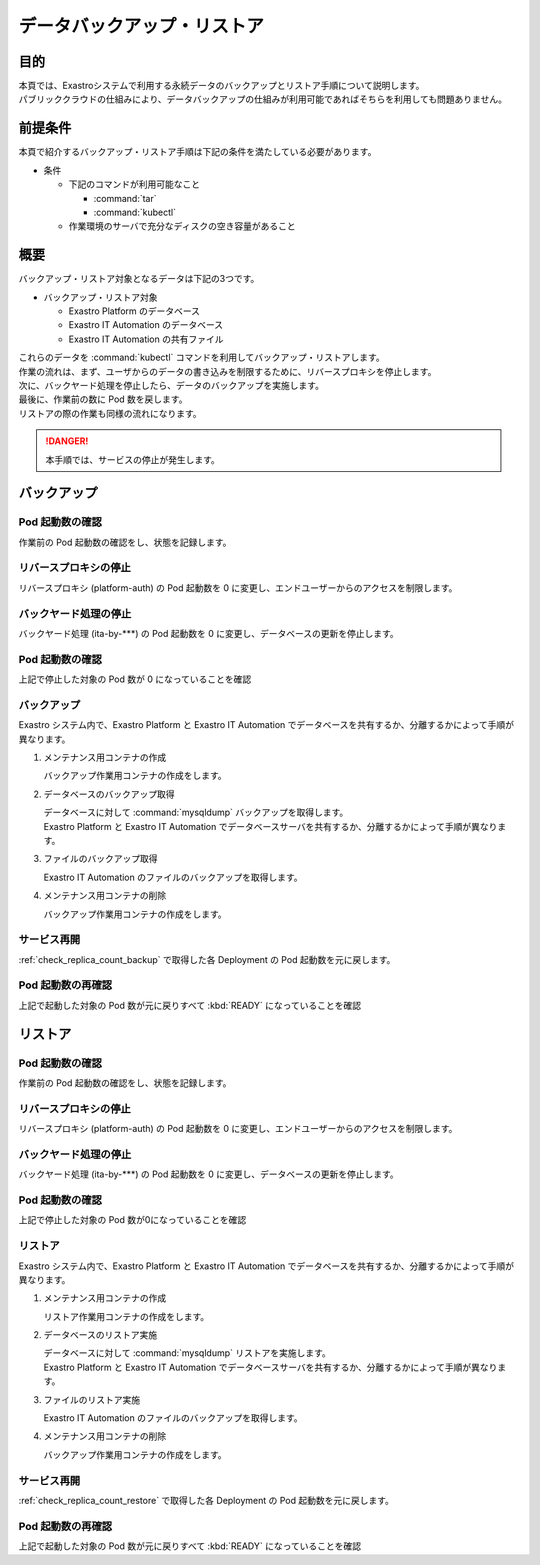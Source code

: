 ============================
データバックアップ・リストア
============================

目的
====

| 本頁では、Exastroシステムで利用する永続データのバックアップとリストア手順について説明します。
| パブリッククラウドの仕組みにより、データバックアップの仕組みが利用可能であればそちらを利用しても問題ありません。


前提条件
========

| 本頁で紹介するバックアップ・リストア手順は下記の条件を満たしている必要があります。

- 条件

  - 下記のコマンドが利用可能なこと

    - :command:`tar`
    - :command:`kubectl`

  - 作業環境のサーバで充分なディスクの空き容量があること


概要
====

| バックアップ・リストア対象となるデータは下記の3つです。

- バックアップ・リストア対象

  - Exastro Platform のデータベース
  - Exastro IT Automation のデータベース
  - Exastro IT Automation の共有ファイル

| これらのデータを :command:`kubectl` コマンドを利用してバックアップ・リストアします。

| 作業の流れは、まず、ユーザからのデータの書き込みを制限するために、リバースプロキシを停止します。
| 次に、バックヤード処理を停止したら、データのバックアップを実施します。
| 最後に、作業前の数に Pod 数を戻します。

| リストアの際の作業も同様の流れになります。

.. danger::
  | 本手順では、サービスの停止が発生します。

バックアップ
============

.. _check_replica_count_backup:

Pod 起動数の確認
----------------

| 作業前の Pod 起動数の確認をし、状態を記録します。

.. code-block:: bash
  :caption: コマンド

  RS_AE=`kubectl get deploy ita-by-ansible-execute -o jsonpath='{@.spec.replicas}{"\n"}' -n exastro`
  RS_ALRV=`kubectl get deploy ita-by-ansible-legacy-role-vars-listup -o jsonpath='{@.spec.replicas}{"\n"}' -n exastro`
  RS_ATS=`kubectl get deploy ita-by-ansible-towermaster-sync -o jsonpath='{@.spec.replicas}{"\n"}' -n exastro`
  RS_CS=`kubectl get deploy ita-by-conductor-synchronize -o jsonpath='{@.spec.replicas}{"\n"}' -n exastro`
  RS_MC=`kubectl get deploy ita-by-menu-create -o jsonpath='{@.spec.replicas}{"\n"}' -n exastro`
  RS_PA=`kubectl get deploy platform-auth -o jsonpath='{@.spec.replicas}{"\n"}' -n exastro`

リバースプロキシの停止
----------------------

| リバースプロキシ (platform-auth) の Pod 起動数を 0 に変更し、エンドユーザーからのアクセスを制限します。

.. code-block:: bash
  :caption: コマンド

  kubectl scale deployment platform-auth -n exastro --replicas=0

バックヤード処理の停止
----------------------

| バックヤード処理 (ita-by-\*\*\*) の Pod 起動数を 0 に変更し、データベースの更新を停止します。

.. code-block:: bash
  :caption: コマンド
  :linenos:

  kubectl scale deployment ita-by-ansible-execute -n exastro --replicas=0
  kubectl scale deployment ita-by-ansible-legacy-role-vars-listup -n exastro --replicas=0
  kubectl scale deployment ita-by-ansible-towermaster-sync -n exastro --replicas=0
  kubectl scale deployment ita-by-conductor-synchronize -n exastro --replicas=0
  kubectl scale deployment ita-by-menu-create -n exastro --replicas=0

Pod 起動数の確認
----------------

| 上記で停止した対象の Pod 数が 0 になっていることを確認

.. code-block:: bash
  :caption: コマンド

  kubectl get replicaset -n exastro

.. code-block:: bash
  :caption: 実行結果

  NAME                                                DESIRED   CURRENT   READY   AGE
  mariadb-67dd78cc76                                  1         1         1       6d22h
  platform-web-9f9d486fd                              1         1         1       6d22h
  ita-api-admin-85b7d8f977                            1         1         1       6d22h
  ita-web-server-7dbf6fd6ff                           1         1         1       6d22h
  ita-api-organization-5c5f4b86cb                     1         1         1       6d22h
  platform-api-8655864fbf                             1         1         1       6d22h
  keycloak-7f7cdccb6b                                 1         1         1       6d22h
  platform-auth-5b57bc57bd                            0         0         0       6d22h
  ita-by-ansible-execute-6cd6d4d5fd                   0         0         0       6d22h
  ita-by-ansible-legacy-role-vars-listup-67dbf5586f   0         0         0       6d22h
  ita-by-ansible-towermaster-sync-5674448c55          0         0         0       6d22h
  ita-by-conductor-synchronize-9dc6cfbdf              0         0         0       6d22h
  ita-by-menu-create-7fccfc7f57                       0         0         0       6d22h

バックアップ
------------

| Exastro システム内で、Exastro Platform と Exastro IT Automation でデータベースを共有するか、分離するかによって手順が異なります。


#. メンテナンス用コンテナの作成

   | バックアップ作業用コンテナの作成をします。

   .. code-block:: bash
      :caption: コマンド
      :linenos:

      cat <<_EOF_ | kubectl apply -f - -n exastro
      apiVersion: v1
      kind: Pod
      metadata:
        name: exastro-maintenance
        namespace: exastro
      spec:
        containers:
        - command:
          - sh
          - -c
          args:
          - |
            #!/bin/bash
            sleep 3600
          env:
          - name: PF_DB_DATABASE
            valueFrom:
              configMapKeyRef:
                key: DB_DATABASE
                name: platform-params-pf-database
          - name: PF_DB_HOST
            valueFrom:
              configMapKeyRef:
                key: DB_HOST
                name: platform-params-pf-database
          - name: PF_DB_PORT
            valueFrom:
              configMapKeyRef:
                key: DB_PORT
                name: platform-params-pf-database
          - name: PF_DB_ADMIN_PASSWORD
            valueFrom:
              secretKeyRef:
                key: DB_ADMIN_PASSWORD
                name: platform-secret-pf-database
          - name: PF_DB_ADMIN_USER
            valueFrom:
              secretKeyRef:
                key: DB_ADMIN_USER
                name: platform-secret-pf-database
          - name: ITA_DB_DATABASE
            valueFrom:
              configMapKeyRef:
                key: DB_DATABASE
                name: ita-params-ita-database
          - name: ITA_DB_HOST
            valueFrom:
              configMapKeyRef:
                key: DB_HOST
                name: ita-params-ita-database
          - name: ITA_DB_PORT
            valueFrom:
              configMapKeyRef:
                key: DB_PORT
                name: ita-params-ita-database
          - name: ITA_STORAGEPATH
            valueFrom:
              configMapKeyRef:
                key: STORAGEPATH
                name: ita-params-ita-global
          - name: ITA_DB_ADMIN_PASSWORD
            valueFrom:
              secretKeyRef:
                key: DB_ADMIN_PASSWORD
                name: ita-secret-ita-database
          - name: ITA_DB_ADMIN_USER
            valueFrom:
              secretKeyRef:
                key: DB_ADMIN_USER
                name: ita-secret-ita-database
          image: mariadb:10.9
          imagePullPolicy: IfNotPresent
          name: exastro-maintenance
          resources: {}
          securityContext:
            allowPrivilegeEscalation: false
            readOnlyRootFilesystem: false
            runAsGroup: 1000
            runAsNonRoot: true
            runAsUser: 1000
          volumeMounts:
          - mountPath: /storage
            name: volume-ita-backup-storage
        volumes:
        - name: volume-ita-backup-storage
          persistentVolumeClaim:
            claimName: pvc-ita-global
        restartPolicy: Always
        securityContext: {}
        serviceAccount: default
        serviceAccountName: default
      _EOF_

#. データベースのバックアップ取得

   | データベースに対して :command:`mysqldump` バックアップを取得します。
   | Exastro Platform と Exastro IT Automation でデータベースサーバを共有するか、分離するかによって手順が異なります。

   .. tabs::

      .. group-tab:: データベースサーバを共有

          .. code-block:: bash
             :caption: Exastro 用データベースバックアップコマンド

             # アプリケーション
             kubectl exec -it exastro-maintenance -n exastro -- sh -c 'mysqldump -h ${PF_DB_HOST} -P ${PF_DB_PORT} -u ${PF_DB_ADMIN_USER} -p${PF_DB_ADMIN_PASSWORD} --all-databases --add-drop-table' | gzip > exastro_mysqldump_platform_db_`date +"%Y%m%d-%H%M%S"`.sql.gz

             # ユーザ
             kubectl exec -it exastro-maintenance -n exastro -- sh -c 'mysqldump -h ${PF_DB_HOST} -P ${PF_DB_PORT} -u ${PF_DB_ADMIN_USER} -p${PF_DB_ADMIN_PASSWORD} --allow-keywords mysql' | gzip > exastro_mysqldump_platform_user_`date +"%Y%m%d-%H%M%S"`.sql.gz

      .. group-tab:: データベースサーバを分離

          .. code-block:: bash
             :caption: Exastro Platform 用データベースバックアップコマンド

             # アプリケーション
             kubectl exec -it exastro-maintenance -n exastro -- sh -c 'mysqldump -h ${PF_DB_HOST} -P ${PF_DB_PORT} -u ${PF_DB_ADMIN_USER} -p${PF_DB_ADMIN_PASSWORD} --all-databases --add-drop-table' | gzip > exastro_mysqldump_platform_db_`date +"%Y%m%d-%H%M%S"`.sql.gz

             # ユーザ
             kubectl exec -it exastro-maintenance -n exastro -- sh -c 'mysqldump -h ${PF_DB_HOST} -P ${PF_DB_PORT} -u ${PF_DB_ADMIN_USER} -p${PF_DB_ADMIN_PASSWORD} --allow-keywords mysql' | gzip > exastro_mysqldump_platform_user_`date +"%Y%m%d-%H%M%S"`.sql.gz

          .. code-block:: bash
             :caption: Exastro IT Automation 用データベースバックアップコマンド

             # アプリケーション
             kubectl exec -it exastro-maintenance -n exastro -- sh -c 'mysqldump -h ${ITA_DB_HOST} -P ${ITA_DB_PORT} -u ${ITA_DB_ADMIN_USER} -p${ITA_DB_ADMIN_PASSWORD} --all-databases --add-drop-table' | gzip > exastro_mysqldump_ita_db_`date +"%Y%m%d-%H%M%S"`.sql.gz

             # ユーザ
             kubectl exec -it exastro-maintenance -n exastro -- sh -c 'mysqldump -h ${ITA_DB_HOST} -P ${ITA_DB_PORT} -u ${ITA_DB_ADMIN_USER} -p${ITA_DB_ADMIN_PASSWORD} --allow-keywords mysql' | gzip > exastro_mysqldump_ita_user_`date +"%Y%m%d-%H%M%S"`.sql.gz

#. ファイルのバックアップ取得

   | Exastro IT Automation のファイルのバックアップを取得します。

   .. code-block:: bash
      :caption: コマンド

      kubectl exec -i exastro-maintenance -n exastro -- sh -c 'tar zcvf - ${STORAGEPATH}' > exastro_storage_backup_ita_`date +"%Y%m%d-%H%M%S"`.tar.gz

#. メンテナンス用コンテナの削除

   | バックアップ作業用コンテナの作成をします。

   .. code-block:: bash
      :caption: コマンド

      kubectl delete pod exastro-maintenance -n exastro

サービス再開
------------

:ref:`check_replica_count_backup` で取得した各 Deployment の Pod 起動数を元に戻します。


.. code-block::
  :caption: コマンド
  :linenos:

  kubectl scale deployment ita-by-ansible-execute -n exastro --replicas=${RS_AE}
  kubectl scale deployment ita-by-ansible-legacy-role-vars-listup -n exastro --replicas=${RS_ALRV}
  kubectl scale deployment ita-by-ansible-towermaster-sync -n exastro --replicas=${RS_ATS}
  kubectl scale deployment ita-by-conductor-synchronize -n exastro --replicas=${RS_CS}
  kubectl scale deployment ita-by-menu-create -n exastro --replicas=${RS_MC}
  kubectl scale deployment platform-auth -n exastro --replicas=${RS_PA}

Pod 起動数の再確認
------------------

| 上記で起動した対象の Pod 数が元に戻りすべて :kbd:`READY` になっていることを確認

.. code-block:: bash
  :caption: コマンド

  kubectl get replicaset -n exastro

.. code-block:: bash
  :caption: 実行結果

  NAME                                                DESIRED   CURRENT   READY   AGE
  mariadb-67dd78cc76                                  1         1         1       6d22h
  platform-web-9f9d486fd                              1         1         1       6d22h
  ita-api-admin-85b7d8f977                            1         1         1       6d22h
  ita-web-server-7dbf6fd6ff                           1         1         1       6d22h
  ita-api-organization-5c5f4b86cb                     1         1         1       6d22h
  platform-api-8655864fbf                             1         1         1       6d22h
  keycloak-7f7cdccb6b                                 1         1         1       6d22h
  ita-by-ansible-execute-6cd6d4d5fd                   1         1         1       6d22h
  ita-by-ansible-legacy-role-vars-listup-67dbf5586f   1         1         1       6d22h
  ita-by-ansible-towermaster-sync-5674448c55          1         1         1       6d22h
  ita-by-conductor-synchronize-9dc6cfbdf              1         1         1       6d22h
  ita-by-menu-create-7fccfc7f57                       1         1         1       6d22h
  platform-auth-5b57bc57bd                            1         1         1       6d22h


リストア
========

.. _check_replica_count_restore:

Pod 起動数の確認
----------------

| 作業前の Pod 起動数の確認をし、状態を記録します。

.. code-block:: bash
  :caption: コマンド

  RS_AE=`kubectl get deploy ita-by-ansible-execute -o jsonpath='{@.spec.replicas}{"\n"}' -n exastro`
  RS_ALRV=`kubectl get deploy ita-by-ansible-legacy-role-vars-listup -o jsonpath='{@.spec.replicas}{"\n"}' -n exastro`
  RS_ATS=`kubectl get deploy ita-by-ansible-towermaster-sync -o jsonpath='{@.spec.replicas}{"\n"}' -n exastro`
  RS_CS=`kubectl get deploy ita-by-conductor-synchronize -o jsonpath='{@.spec.replicas}{"\n"}' -n exastro`
  RS_MC=`kubectl get deploy ita-by-menu-create -o jsonpath='{@.spec.replicas}{"\n"}' -n exastro`
  RS_PA=`kubectl get deploy platform-auth -o jsonpath='{@.spec.replicas}{"\n"}' -n exastro`

リバースプロキシの停止
----------------------

| リバースプロキシ (platform-auth) の Pod 起動数を 0 に変更し、エンドユーザーからのアクセスを制限します。

.. code-block:: bash
  :caption: コマンド

  kubectl scale deployment platform-auth -n exastro --replicas=0

バックヤード処理の停止
----------------------

| バックヤード処理 (ita-by-\*\*\*) の Pod 起動数を 0 に変更し、データベースの更新を停止します。

.. code-block:: bash
  :caption: コマンド
  :linenos:

  kubectl scale deployment ita-by-ansible-execute -n exastro --replicas=0
  kubectl scale deployment ita-by-ansible-legacy-role-vars-listup -n exastro --replicas=0
  kubectl scale deployment ita-by-ansible-towermaster-sync -n exastro --replicas=0
  kubectl scale deployment ita-by-conductor-synchronize -n exastro --replicas=0
  kubectl scale deployment ita-by-menu-create -n exastro --replicas=0

Pod 起動数の確認
----------------

| 上記で停止した対象の Pod 数が0になっていることを確認

.. code-block:: bash
  :caption: コマンド

  kubectl get replicaset -n exastro

.. code-block:: bash
  :caption: 実行結果

  NAME                                                DESIRED   CURRENT   READY   AGE
  mariadb-67dd78cc76                                  1         1         1       6d22h
  platform-web-9f9d486fd                              1         1         1       6d22h
  ita-api-admin-85b7d8f977                            1         1         1       6d22h
  ita-web-server-7dbf6fd6ff                           1         1         1       6d22h
  ita-api-organization-5c5f4b86cb                     1         1         1       6d22h
  platform-api-8655864fbf                             1         1         1       6d22h
  keycloak-7f7cdccb6b                                 1         1         1       6d22h
  platform-auth-5b57bc57bd                            0         0         0       6d22h
  ita-by-ansible-execute-6cd6d4d5fd                   0         0         0       6d22h
  ita-by-ansible-legacy-role-vars-listup-67dbf5586f   0         0         0       6d22h
  ita-by-ansible-towermaster-sync-5674448c55          0         0         0       6d22h
  ita-by-conductor-synchronize-9dc6cfbdf              0         0         0       6d22h
  ita-by-menu-create-7fccfc7f57                       0         0         0       6d22h

リストア
--------

| Exastro システム内で、Exastro Platform と Exastro IT Automation でデータベースを共有するか、分離するかによって手順が異なります。

#. メンテナンス用コンテナの作成

   | リストア作業用コンテナの作成をします。

   .. code-block:: bash
      :caption: コマンド
      :linenos:

      cat <<_EOF_ | kubectl apply -f - -n exastro
      apiVersion: v1
      kind: Pod
      metadata:
        name: exastro-maintenance
        namespace: exastro
      spec:
        containers:
        - command:
          - sh
          - -c
          args:
          - |
            #!/bin/bash
            sleep 3600
          env:
          - name: PF_DB_DATABASE
            valueFrom:
              configMapKeyRef:
                key: DB_DATABASE
                name: platform-params-pf-database
          - name: PF_DB_HOST
            valueFrom:
              configMapKeyRef:
                key: DB_HOST
                name: platform-params-pf-database
          - name: PF_DB_PORT
            valueFrom:
              configMapKeyRef:
                key: DB_PORT
                name: platform-params-pf-database
          - name: PF_DB_ADMIN_PASSWORD
            valueFrom:
              secretKeyRef:
                key: DB_ADMIN_PASSWORD
                name: platform-secret-pf-database
          - name: PF_DB_ADMIN_USER
            valueFrom:
              secretKeyRef:
                key: DB_ADMIN_USER
                name: platform-secret-pf-database
          - name: ITA_DB_DATABASE
            valueFrom:
              configMapKeyRef:
                key: DB_DATABASE
                name: ita-params-ita-database
          - name: ITA_DB_HOST
            valueFrom:
              configMapKeyRef:
                key: DB_HOST
                name: ita-params-ita-database
          - name: ITA_DB_PORT
            valueFrom:
              configMapKeyRef:
                key: DB_PORT
                name: ita-params-ita-database
          - name: ITA_STORAGEPATH
            valueFrom:
              configMapKeyRef:
                key: STORAGEPATH
                name: ita-params-ita-global
          - name: ITA_DB_ADMIN_PASSWORD
            valueFrom:
              secretKeyRef:
                key: DB_ADMIN_PASSWORD
                name: ita-secret-ita-database
          - name: ITA_DB_ADMIN_USER
            valueFrom:
              secretKeyRef:
                key: DB_ADMIN_USER
                name: ita-secret-ita-database
          image: mariadb:10.9
          imagePullPolicy: IfNotPresent
          name: exastro-maintenance
          resources: {}
          securityContext:
            allowPrivilegeEscalation: false
            readOnlyRootFilesystem: false
            runAsGroup: 1000
            runAsNonRoot: true
            runAsUser: 1000
          volumeMounts:
          - mountPath: /storage
            name: volume-ita-backup-storage
        volumes:
        - name: volume-ita-backup-storage
          persistentVolumeClaim:
            claimName: pvc-ita-global
        restartPolicy: Always
        securityContext: {}
        serviceAccount: default
        serviceAccountName: default
      _EOF_

#. データベースのリストア実施

   | データベースに対して :command:`mysqldump` リストアを実施します。
   | Exastro Platform と Exastro IT Automation でデータベースサーバを共有するか、分離するかによって手順が異なります。

   .. tabs::

      .. group-tab:: データベースサーバを共有

          .. code-block:: bash
             :caption: Exastro 用データベースリストアコマンド

             # ユーザ
             gzip -dc exastro_mysqldump_platform_user_YYYYMMDD-HHmmss.sql.gz | kubectl exec -i exastro-maintenance -n exastro -- sh -c 'mysql -h ${PF_DB_HOST} -P ${PF_DB_PORT} -u ${PF_DB_ADMIN_USER} -p${PF_DB_ADMIN_PASSWORD}'

             # アプリケーション
             gzip -dc exastro_mysqldump_platform_db_YYYYMMDD-HHmmss.sql.gz | kubectl exec -i exastro-maintenance -n exastro -- sh -c 'mysql -h ${PF_DB_HOST} -P ${PF_DB_PORT} -u ${PF_DB_ADMIN_USER} -p${PF_DB_ADMIN_PASSWORD}'

      .. group-tab:: データベースサーバを分離

          .. code-block:: bash
             :caption: Exastro Platform 用データベースリストアコマンド

             # ユーザ
             gzip -dc exastro_mysqldump_platform_user_YYYYMMDD-HHmmss.sql.gz | kubectl exec -i exastro-maintenance -n exastro -- sh -c 'mysql -h ${PF_DB_HOST} -P ${PF_DB_PORT} -u ${PF_DB_ADMIN_USER} -p${PF_DB_ADMIN_PASSWORD}'

             # アプリケーション
             gzip -dc exastro_mysqldump_platform_db_YYYYMMDD-HHmmss.sql.gz | kubectl exec -i exastro-maintenance -n exastro -- sh -c 'mysql -h ${PF_DB_HOST} -P ${PF_DB_PORT} -u ${PF_DB_ADMIN_USER} -p${PF_DB_ADMIN_PASSWORD}'

          .. code-block:: bash
             :caption: Exastro IT Automation 用データベースリストアコマンド

             # ユーザ
             gzip -dc exastro_mysqldump_ita_user_YYYYMMDD-HHmmss.sql.gz | kubectl exec -i exastro-maintenance -n exastro -- sh -c 'mysql -h ${ITA_DB_HOST} -P ${ITA_DB_PORT} -u ${ITA_DB_ADMIN_USER} -p${ITA_DB_ADMIN_PASSWORD}'

             # アプリケーション
             gzip -dc exastro_mysqldump_ita_db_YYYYMMDD-HHmmss.sql.gz | kubectl exec -i exastro-maintenance -n exastro -- sh -c 'mysql -h ${ITA_DB_HOST} -P ${ITA_DB_PORT} -u ${ITA_DB_ADMIN_USER} -p${ITA_DB_ADMIN_PASSWORD}'

#. ファイルのリストア実施

   | Exastro IT Automation のファイルのバックアップを取得します。

   .. code-block:: bash
      :caption: コマンド

      kubectl exec -i exastro-maintenance -n exastro -- sh -c 'tar zxvf - -C  ${STORAGEPATH}' < exastro_storage_backup_ita_YYYYMMDD-HHmmss.tar.gz

#. メンテナンス用コンテナの削除

   | バックアップ作業用コンテナの作成をします。

   .. code-block:: bash
      :caption: コマンド

      kubectl delete pod exastro-maintenance -n exastro

サービス再開
------------

:ref:`check_replica_count_restore` で取得した各 Deployment の Pod 起動数を元に戻します。


.. code-block::
  :caption: コマンド
  :linenos:

  kubectl scale deployment ita-by-ansible-execute -n exastro --replicas=${RS_AE}
  kubectl scale deployment ita-by-ansible-legacy-role-vars-listup -n exastro --replicas=${RS_ALRV}
  kubectl scale deployment ita-by-ansible-towermaster-sync -n exastro --replicas=${RS_ATS}
  kubectl scale deployment ita-by-conductor-synchronize -n exastro --replicas=${RS_CS}
  kubectl scale deployment ita-by-menu-create -n exastro --replicas=${RS_MC}
  kubectl scale deployment platform-auth -n exastro --replicas=${RS_PA}

Pod 起動数の再確認
------------------

| 上記で起動した対象の Pod 数が元に戻りすべて :kbd:`READY` になっていることを確認

.. code-block:: bash
  :caption: コマンド

  kubectl get replicaset -n exastro

.. code-block:: bash
  :caption: 実行結果

  NAME                                                DESIRED   CURRENT   READY   AGE
  mariadb-67dd78cc76                                  1         1         1       6d22h
  platform-web-9f9d486fd                              1         1         1       6d22h
  ita-api-admin-85b7d8f977                            1         1         1       6d22h
  ita-web-server-7dbf6fd6ff                           1         1         1       6d22h
  ita-api-organization-5c5f4b86cb                     1         1         1       6d22h
  platform-api-8655864fbf                             1         1         1       6d22h
  keycloak-7f7cdccb6b                                 1         1         1       6d22h
  ita-by-ansible-execute-6cd6d4d5fd                   1         1         1       6d22h
  ita-by-ansible-legacy-role-vars-listup-67dbf5586f   1         1         1       6d22h
  ita-by-ansible-towermaster-sync-5674448c55          1         1         1       6d22h
  ita-by-conductor-synchronize-9dc6cfbdf              1         1         1       6d22h
  ita-by-menu-create-7fccfc7f57                       1         1         1       6d22h
  platform-auth-5b57bc57bd                            1         1         1       6d22h
